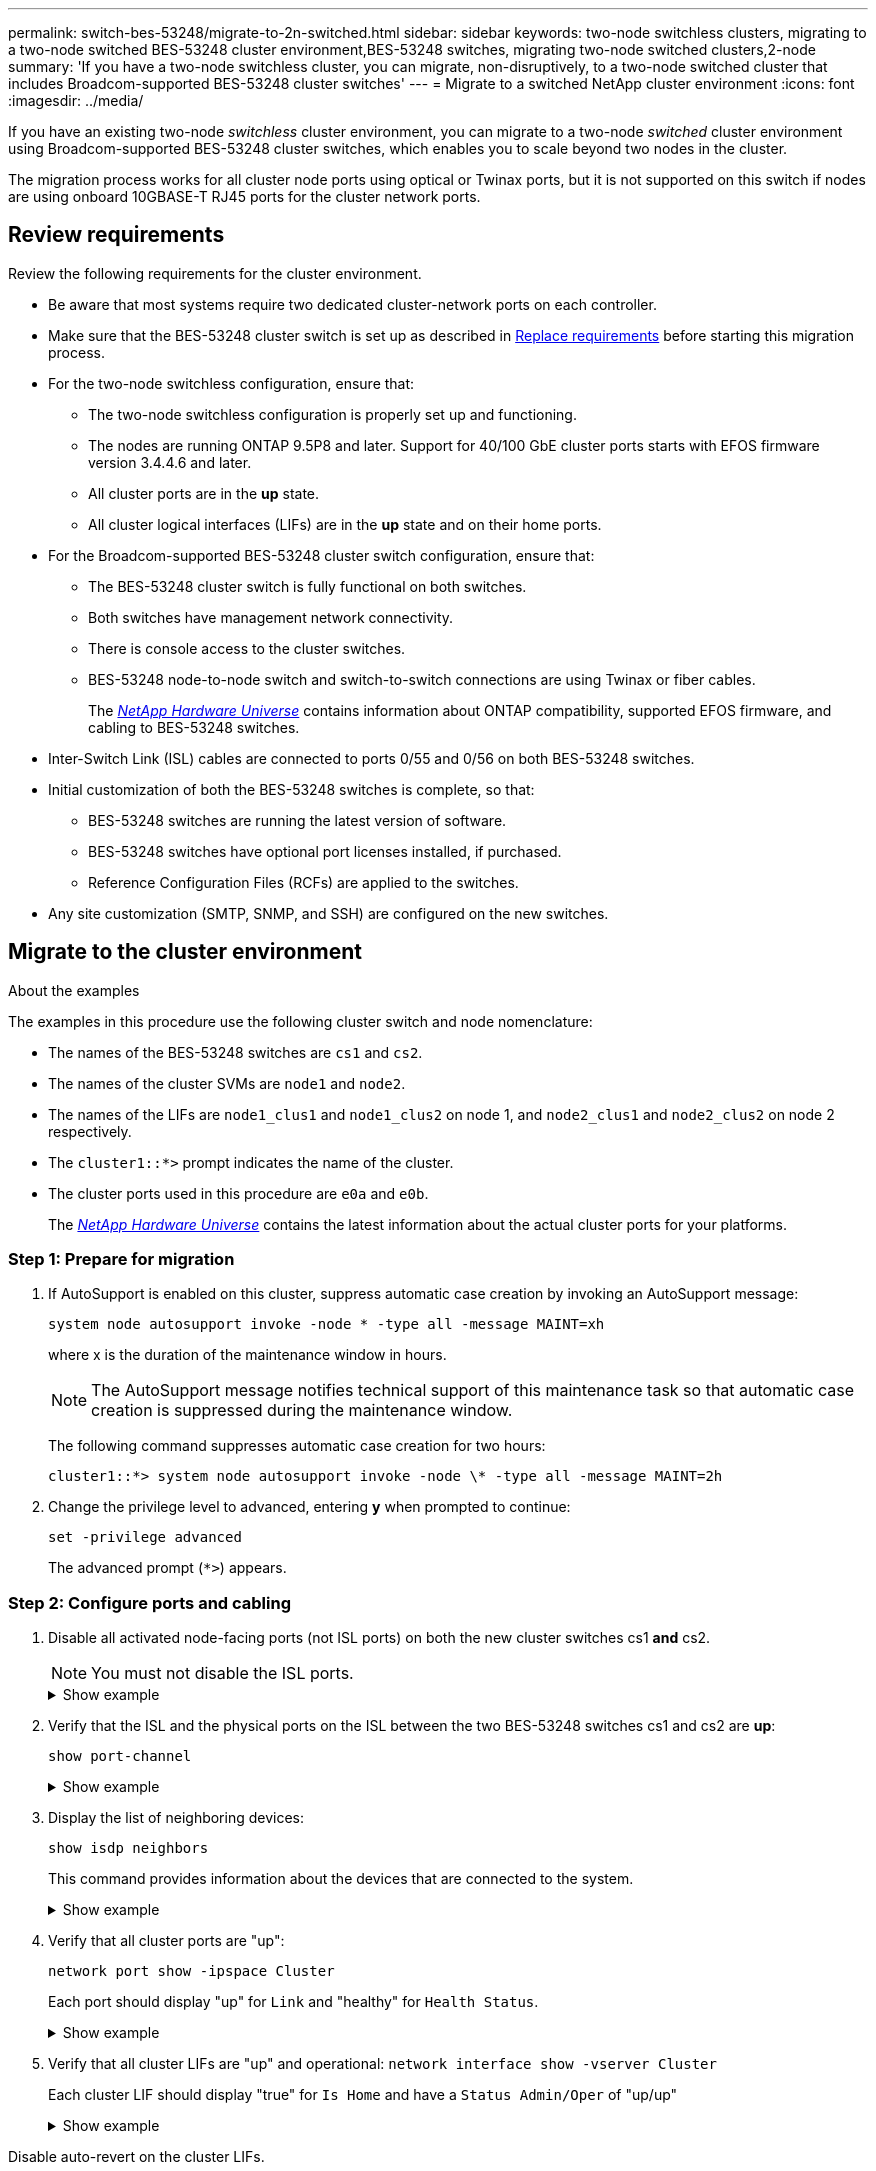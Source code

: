 ---
permalink: switch-bes-53248/migrate-to-2n-switched.html
sidebar: sidebar
keywords: two-node switchless clusters, migrating to a two-node switched BES-53248 cluster environment,BES-53248 switches, migrating two-node switched clusters,2-node
summary: 'If you have a two-node switchless cluster, you can migrate, non-disruptively, to a two-node switched cluster that includes Broadcom-supported BES-53248 cluster switches'
---
= Migrate to a switched NetApp cluster environment
:icons: font
:imagesdir: ../media/

[.lead]
If you have an existing two-node _switchless_ cluster environment, you can migrate to a two-node _switched_ cluster environment using Broadcom-supported BES-53248 cluster switches, which enables you to scale beyond two nodes in the cluster.

The migration process works for all cluster node ports using optical or Twinax ports, but it is not supported on this switch if nodes are using onboard 10GBASE-T RJ45 ports for the cluster network ports.

== Review requirements 
Review the following requirements for the cluster environment.

* Be aware that most systems require two dedicated cluster-network ports on each controller.

* Make sure that the BES-53248 cluster switch is set up as described in link:replace-switch-reqs.html[Replace requirements] before starting this migration process.

* For the two-node switchless configuration, ensure that:

** The two-node switchless configuration is properly set up and functioning.
** The nodes are running ONTAP 9.5P8 and later. Support for 40/100 GbE cluster ports starts with EFOS firmware version 3.4.4.6 and later.
** All cluster ports are in the *up* state.
** All cluster logical interfaces (LIFs) are in the *up* state and on their home ports.

* For the Broadcom-supported BES-53248 cluster switch configuration, ensure that:

** The BES-53248 cluster switch is fully functional on both switches.
** Both switches have management network connectivity.
** There is console access to the cluster switches.
** BES-53248 node-to-node switch and switch-to-switch connections are using Twinax or fiber cables.
+
The https://hwu.netapp.com/Home/Index[_NetApp Hardware Universe_^] contains information about ONTAP compatibility, supported EFOS firmware, and cabling to BES-53248 switches.

* Inter-Switch Link (ISL) cables are connected to ports 0/55 and 0/56 on both BES-53248 switches.

* Initial customization of both the BES-53248 switches is complete, so that:
 ** BES-53248 switches are running the latest version of software.
 ** BES-53248 switches have optional port licenses installed, if purchased.
 ** Reference Configuration Files (RCFs) are applied to the switches.

* Any site customization (SMTP, SNMP, and SSH) are configured on the new switches.


== Migrate to the cluster environment

.About the examples
The examples in this procedure use the following cluster switch and node nomenclature:

* The names of the BES-53248 switches are `cs1` and `cs2`.
* The names of the cluster SVMs are `node1` and `node2`.
* The names of the LIFs are `node1_clus1` and `node1_clus2` on node 1, and `node2_clus1` and `node2_clus2` on node 2 respectively.
* The `cluster1::*>` prompt indicates the name of the cluster.
* The cluster ports used in this procedure are `e0a` and `e0b`.
+
The https://hwu.netapp.com/Home/Index[_NetApp Hardware Universe_^] contains the latest information about the actual cluster ports for your platforms.

=== Step 1: Prepare for migration

. If AutoSupport is enabled on this cluster, suppress automatic case creation by invoking an AutoSupport message:
+
`system node autosupport invoke -node * -type all -message MAINT=xh`
+
where x is the duration of the maintenance window in hours.
+
NOTE: The AutoSupport message notifies technical support of this maintenance task so that automatic case creation is suppressed during the maintenance window.
+
The following command suppresses automatic case creation for two hours:
+
----
cluster1::*> system node autosupport invoke -node \* -type all -message MAINT=2h
----

. Change the privilege level to advanced, entering *y* when prompted to continue:
+
`set -privilege advanced`
+
The advanced prompt (`*>`) appears.

=== Step 2: Configure ports and cabling

. Disable all activated node-facing ports (not ISL ports) on both the new cluster switches cs1 *and* cs2.
+
NOTE: You must not disable the ISL ports.
+
.Show example 
[%collapsible]
====

The following example shows that node-facing ports 1 through 16 are disabled on switch cs1:

[subs=+quotes]
----
(cs1)# *configure*
(cs1)(Config)# *interface 0/1-0/16*
(cs1)(Interface 0/1-0/16)# *shutdown*
(cs1)(Interface 0/1-0/16)# *exit*
(cs1)(Config)# *exit*
----
====

. Verify that the ISL and the physical ports on the ISL between the two BES-53248 switches cs1 and cs2 are *up*:
+
`show port-channel`
+
.Show example
[%collapsible]
====
The following example shows that the ISL ports are *up* on switch cs1:

[subs=+quotes]
----
(cs1)# *show port-channel 1/1*
Local Interface................................ 1/1
Channel Name................................... Cluster-ISL
Link State..................................... Up
Admin Mode..................................... Enabled
Type........................................... Dynamic
Port channel Min-links......................... 1
Load Balance Option............................ 7
(Enhanced hashing mode)

Mbr    Device/       Port       Port
Ports  Timeout       Speed      Active
------ ------------- ---------  -------
0/55   actor/long    100G Full  True
       partner/long
0/56   actor/long    100G Full  True
       partner/long
(cs1) #
----

The following example shows that the ISL ports are *up* on switch cs2:

[subs=+quotes]
----
(cs2)# *show port-channel 1/1*
Local Interface................................ 1/1
Channel Name................................... Cluster-ISL
Link State..................................... Up
Admin Mode..................................... Enabled
Type........................................... Dynamic
Port channel Min-links......................... 1
Load Balance Option............................ 7
(Enhanced hashing mode)

Mbr    Device/       Port       Port
Ports  Timeout       Speed      Active
------ ------------- ---------  -------
0/55   actor/long    100G Full  True
       partner/long
0/56   actor/long    100G Full  True
       partner/long
----
====

. Display the list of neighboring devices:
+
`show isdp neighbors`
+
This command provides information about the devices that are connected to the system.
+
.Show example
[%collapsible]
====
The following example lists the neighboring devices on switch cs1:

[subs=+quotes]
----
(cs1)# *show isdp neighbors*

Capability Codes: R - Router, T - Trans Bridge, B - Source Route Bridge,
                  S - Switch, H - Host, I - IGMP, r - Repeater
Device ID      Intf     Holdtime  Capability   Platform    Port ID
-------------- -------- --------- ------------ ----------- ---------
cs2            0/55     176       R            BES-53248   0/55
cs2            0/56     176       R            BES-53248   0/56
----

The following example lists the neighboring devices on switch cs2:

[subs=+quotes]
----
(cs2)# *show isdp neighbors*

Capability Codes: R - Router, T - Trans Bridge, B - Source Route Bridge,
                  S - Switch, H - Host, I - IGMP, r - Repeater
Device ID      Intf     Holdtime  Capability   Platform    Port ID
-------------- -------- --------- ------------ ----------- ---------
cs2            0/55     176       R            BES-53248   0/55
cs2            0/56     176       R            BES-53248   0/56
----
====

. Verify that all cluster ports are "up":
+
`network port show -ipspace Cluster`
+
Each port should display "up" for `Link` and "healthy" for `Health Status`.
+
.Show example
[%collapsible]
====

[subs=+quotes]
----
cluster1::*> *network port show -ipspace Cluster*

Node: node1

                                                  Speed(Mbps) Health
Port      IPspace      Broadcast Domain Link MTU  Admin/Oper  Status
--------- ------------ ---------------- ---- ---- ----------- --------
e0a       Cluster      Cluster          up   9000  auto/10000 healthy
e0b       Cluster      Cluster          up   9000  auto/10000 healthy

Node: node2

                                                  Speed(Mbps) Health
Port      IPspace      Broadcast Domain Link MTU  Admin/Oper  Status
--------- ------------ ---------------- ---- ---- ----------- --------
e0a       Cluster      Cluster          up   9000  auto/10000 healthy
e0b       Cluster      Cluster          up   9000  auto/10000 healthy
----
====

. Verify that all cluster LIFs are "up" and operational: `network interface show -vserver Cluster`
+
Each cluster LIF should display "true" for `Is Home` and have a `Status Admin/Oper` of "up/up"
+
.Show example
[%collapsible]
====

[subs=+quotes]
----
cluster1::*> *network interface show -vserver Cluster*

            Logical    Status     Network            Current       Current Is
Vserver     Interface  Admin/Oper Address/Mask       Node          Port    Home
----------- ---------- ---------- ------------------ ------------- ------- -----
Cluster
            node1_clus1  up/up    169.254.209.69/16  node1         e0a     true
            node1_clus2  up/up    169.254.49.125/16  node1         e0b     true
            node2_clus1  up/up    169.254.47.194/16  node2         e0a     true
            node2_clus2  up/up    169.254.19.183/16  node2         e0b     true
----
====

//. Verify that `auto-revert` is enabled on all cluster LIFs: `network interface show -vserver Cluster -fields auto-revert`
//+
//.Show example
//[%collapsible]
//====

//[subs=+quotes]
//----
//cluster1::*> *network interface show -vserver Cluster -fields auto-revert*
//
//          Logical
//Vserver   Interface     Auto-revert
//--------- ------------- ------------
//Cluster
//          node1_clus1   true
//          node1_clus2   true
//          node2_clus1   true
//          node2_clus2   true
//----
//====

Disable auto-revert on the cluster LIFs.
+
[subs=+quotes]
----
cluster1::*> *network interface modify -vserver Cluster -lif * -auto-revert false*
----

. Disconnect the cable from cluster port e0a on node1, and then connect e0a to port 1 on cluster switch cs1, using the appropriate cabling supported by the BES-53248 switches.
+
The https://hwu.netapp.com/Home/Index[_NetApp Hardware Universe_^] contains more information about cabling.

. Disconnect the cable from cluster port e0a on node2, and then connect e0a to port 2 on cluster switch cs1, using the appropriate cabling supported by the BES-53248 switches.
. Enable all node-facing ports on cluster switch cs1.
+
.Show example
[%collapsible]
====

The following example shows that ports 1 through 16 are enabled on switch cs1:

[subs=+quotes]
----
(cs1)# *configure*
(cs1)(Config)# *interface 0/1-0/16*
(cs1)(Interface 0/1-0/16)# *no shutdown*
(cs1)(Interface 0/1-0/16)# *exit*
(cs1)(Config)# *exit*
----
====

. Verify that all cluster LIFs are up, operational, and display as `true` for `Is Home`:
+
`network interface show -vserver Cluster`
+
.Show example
[%collapsible]
====

The following example shows that all of the LIFs are up on node1 and node2 and that `Is Home` results are `true`:

[subs=+quotes]
----
cluster1::*> *network interface show -vserver Cluster*

         Logical      Status     Network            Current     Current Is
Vserver  Interface    Admin/Oper Address/Mask       Node        Port    Home
-------- ------------ ---------- ------------------ ----------- ------- ----
Cluster
         node1_clus1  up/up      169.254.209.69/16  node1       e0a     true
         node1_clus2  up/up      169.254.49.125/16  node1       e0b     true
         node2_clus1  up/up      169.254.47.194/16  node2       e0a     true
         node2_clus2  up/up      169.254.19.183/16  node2       e0b     true
----
====

. Display information about the status of the nodes in the cluster:
+
`cluster show`
+
.Show example
[%collapsible]
====

The following example displays information about the health and eligibility of the nodes in the cluster:

[subs=+quotes]
----
cluster1::*> *cluster show*

Node                 Health  Eligibility   Epsilon
-------------------- ------- ------------  ------------
node1                true    true          false
node2                true    true          false
----
====

. Disconnect the cable from cluster port e0b on node1, and then connect e0b to port 1 on cluster switch cs2, using the appropriate cabling supported by the BES-53248 switches.
. Disconnect the cable from cluster port e0b on node2, and then connect e0b to port 2 on cluster switch cs2, using the appropriate cabling supported by the BES-53248 switches.
. Enable all node-facing ports on cluster switch cs2.
+
.Show example
[%collapsible]
====

The following example shows that ports 1 through 16 are enabled on switch cs2:

[subs=+quotes]
----
(cs2)# *configure*
(cs2)(Config)# *interface 0/1-0/16*
(cs2)(Interface 0/1-0/16)# *no shutdown*
(cs2)(Interface 0/1-0/16)# *exit*
(cs2)(Config)# *exit*
----
====

. Verify that all cluster ports are *up*:
+
`network port show -ipspace Cluster`
+
.Show example
[%collapsible]
====

The following example shows that all of the cluster ports are *up* on node1 and node2:

[subs=+quotes]
----
cluster1::*> *network port show -ipspace Cluster*

Node: node1
                                                                       Ignore
                                                  Speed(Mbps) Health   Health
Port      IPspace      Broadcast Domain Link MTU  Admin/Oper  Status   Status
--------- ------------ ---------------- ---- ---- ----------- -------- ------
e0a       Cluster      Cluster          up   9000  auto/10000 healthy  false
e0b       Cluster      Cluster          up   9000  auto/10000 healthy  false

Node: node2
                                                                       Ignore
                                                  Speed(Mbps) Health   Health
Port      IPspace      Broadcast Domain Link MTU  Admin/Oper  Status   Status
--------- ------------ ---------------- ---- ---- ----------- -------- ------
e0a       Cluster      Cluster          up   9000  auto/10000 healthy  false
e0b       Cluster      Cluster          up   9000  auto/10000 healthy  false
----
====

=== Step 3: Verify the configuration
. Enable auto-revert on the cluster LIFs.
+
[subs=+quotes]
----
cluster1::*> *network interface modify -vserver Cluster -lif * -auto-revert true*
----

. Verify that the cluster LIFs have reverted to their home ports (this might take a minute):
+
`network interface show -vserver Cluster`
+
If the cluster LIFs have not reverted to their home port, manually revert them:
+
`network interface revert -vserver Cluster -lif *`

. Verify that all interfaces display `true` for `Is Home`:
+
`network interface show -vserver Cluster`
+
NOTE: This might take several minutes to complete.
+
.Show example
[%collapsible]
====

The following example shows that all LIFs are up on node1 and node2 and that `Is Home` results are `true`:

[subs=+quotes]
----
cluster1::*> *network interface show -vserver Cluster*

          Logical      Status     Network            Current    Current Is
Vserver   Interface    Admin/Oper Address/Mask       Node       Port    Home
--------- ------------ ---------- ------------------ ---------- ------- ----
Cluster
          node1_clus1  up/up      169.254.209.69/16  node1      e0a     true
          node1_clus2  up/up      169.254.49.125/16  node1      e0b     true
          node2_clus1  up/up      169.254.47.194/16  node2      e0a     true
          node2_clus2  up/up      169.254.19.183/16  node2      e0b     true
----
====

. Verify that both nodes each have one connection to each switch:
+
`show isdp neighbors`
+
.Show example
[%collapsible]
====

The following example shows the appropriate results for both switches:

[subs=+quotes]
----
(cs1)# *show isdp neighbors*

Capability Codes: R - Router, T - Trans Bridge, B - Source Route Bridge,
                  S - Switch, H - Host, I - IGMP, r - Repeater
Device ID      Intf         Holdtime  Capability   Platform -- Port ID
-------------- ------------ --------- ------------ ----------- ----------
node1          0/1          175       H            FAS2750     e0a
node2          0/2          157       H            FAS2750     e0a
cs2            0/55         178       R            BES-53248   0/55
cs2            0/56         178       R            BES-53248   0/56


(cs2)# *show isdp neighbors*

Capability Codes: R - Router, T - Trans Bridge, B - Source Route Bridge,
                  S - Switch, H - Host, I - IGMP, r - Repeater
Device ID      Intf         Holdtime  Capability   Platform    Port ID
-------------- ------------ --------- ------------ ----------- ------------
node1          0/1          137       H            FAS2750     e0b
node2          0/2          179       H            FAS2750     e0b
cs1            0/55         175       R            BES-53248   0/55
cs1            0/56         175       R            BES-53248   0/56
----
====

. Display information about the discovered network devices in your cluster:
+
`network device-discovery show -protocol cdp`
+
.Show example
[%collapsible]
====

[subs=+quotes]
----
cluster1::*> *network device-discovery show -protocol cdp*
Node/       Local  Discovered
Protocol    Port   Device (LLDP: ChassisID)  Interface         Platform
----------- ------ ------------------------- ----------------  ----------------
node2      /cdp
            e0a    cs1                       0/2               BES-53248
            e0b    cs2                       0/2               BES-53248
node1      /cdp
            e0a    cs1                       0/1               BES-53248
            e0b    cs2                       0/1               BES-53248
----
====

. Verify that the settings are disabled:
+
`network options switchless-cluster show`
+
NOTE: It might take several minutes for the command to complete. Wait for the '3 minute lifetime to expire' announcement.
+
The `false` output in the following example shows that the configuration settings are disabled:
+

[subs=+quotes]
----
cluster1::*> *network options switchless-cluster show*
Enable Switchless Cluster: false
----

. Verify the status of the node members in the cluster:
+
`cluster show`
+
.Show example
[%collapsible]
====

The following example shows information about the health and eligibility of the nodes in the cluster:

[subs=+quotes]
----
cluster1::*> *cluster show*

Node                 Health  Eligibility   Epsilon
-------------------- ------- ------------  --------
node1                true    true          false
node2                true    true          false
----
====

. Verify that the cluster network has full connectivity using the command:
+
`cluster ping-cluster -node _node-name_`
+
.Show example
[%collapsible]
====

[subs=+quotes]
----
cluster1::*> *cluster ping-cluster -node local*

Host is node2
Getting addresses from network interface table...
Cluster node1_clus1 192.168.168.26 node1 e0a
Cluster node1_clus2 192.168.168.27 node1 e0b
Cluster node2_clus1 192.168.168.28 node2 e0a
Cluster node2_clus2 192.168.168.29 node2 e0b
Local = 192.168.168.28 192.168.168.29
Remote = 192.168.168.26 192.168.168.27
Cluster Vserver Id = 4294967293
Ping status:
....
Basic connectivity succeeds on 4 path(s)
Basic connectivity fails on 0 path(s)
................
Detected 1500 byte MTU on 4 path(s):
    Local 192.168.168.28 to Remote 192.168.168.26
    Local 192.168.168.28 to Remote 192.168.168.27
    Local 192.168.168.29 to Remote 192.168.168.26
    Local 192.168.168.29 to Remote 192.168.168.27
Larger than PMTU communication succeeds on 4 path(s)
RPC status:
2 paths up, 0 paths down (tcp check)
2 paths up, 0 paths down (udp check)
----
====

. Change the privilege level back to admin:
+
`set -privilege admin`

. If you suppressed automatic case creation, reenable it by invoking an AutoSupport message:
+
`system node autosupport invoke -node * -type all -message MAINT=END`
+
.Show example
[%collapsible]
====
----
cluster1::*> system node autosupport invoke -node \* -type all -message MAINT=END
----
====
+
For more information, see: https://kb.netapp.com/Advice_and_Troubleshooting/Data_Storage_Software/ONTAP_OS/How_to_suppress_automatic_case_creation_during_scheduled_maintenance_windows[NetApp KB Article: How to suppress automatic case creation during scheduled maintenance windows^]

.What's next?

After your migration completes, you might need to install the required configuration file to support the Cluster Switch Health Monitor (CSHM) for BES-53248 cluster switches. See link:configure-health-monitor.html[Install the Cluster Switch Health Monitor (CSHM) configuration file] and link:configure-log-collection.html[Enable the log collection feature].

// Updates for AFFFASDOC-111, 2023-SEPT-06

